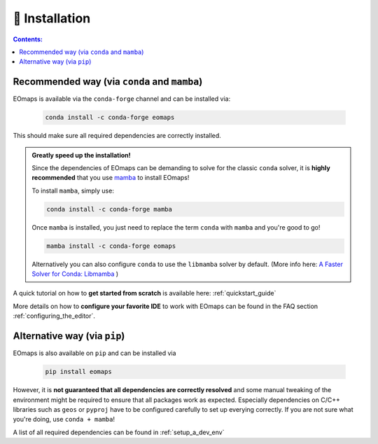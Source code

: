 .. _installation:


🐛 Installation
================

.. contents:: Contents:
    :local:
    :depth: 1

Recommended way (via ``conda`` and ``mamba``)
---------------------------------------------

EOmaps is available via the ``conda-forge`` channel and can be installed via:

  .. code-block:: console

    conda install -c conda-forge eomaps

This should make sure all required dependencies are correctly installed.

.. admonition:: Greatly speed up the installation!

  Since the dependencies of EOmaps can be demanding to solve for the classic ``conda`` solver, it is **highly recommended**
  that you use `mamba <https://github.com/mamba-org/mamba>`_ to install EOmaps!

  To install ``mamba``, simply use:

  .. code-block:: console

    conda install -c conda-forge mamba

  Once ``mamba`` is installed, you just need to replace the term ``conda`` with ``mamba`` and you're good to go!

  .. code-block:: console

    mamba install -c conda-forge eomaps

  Alternatively you can also configure ``conda`` to use the ``libmamba`` solver by default.
  (More info here: `A Faster Solver for Conda: Libmamba <https://www.anaconda.com/blog/a-faster-conda-for-a-growing-community>`_  )


A quick tutorial on how to **get started from scratch** is available here: :ref:`quickstart_guide`

More details on how to **configure your favorite IDE** to work with EOmaps can be found in the FAQ section
:ref:`configuring_the_editor`.

Alternative way (via ``pip``)
-----------------------------
EOmaps is also available on ``pip`` and can be installed via

  .. code-block:: console

    pip install eomaps


However, it is **not guaranteed that all dependencies are correctly resolved** and some manual
tweaking of the environment might be required to ensure that all packages work as expected.
Especially dependencies on C/C++ libraries such as ``geos`` or ``pyproj`` have to be configured
carefully to set up everying correctly. If you are not sure what you're doing, use ``conda + mamba``!

A list of all required dependencies can be found in :ref:`setup_a_dev_env`
